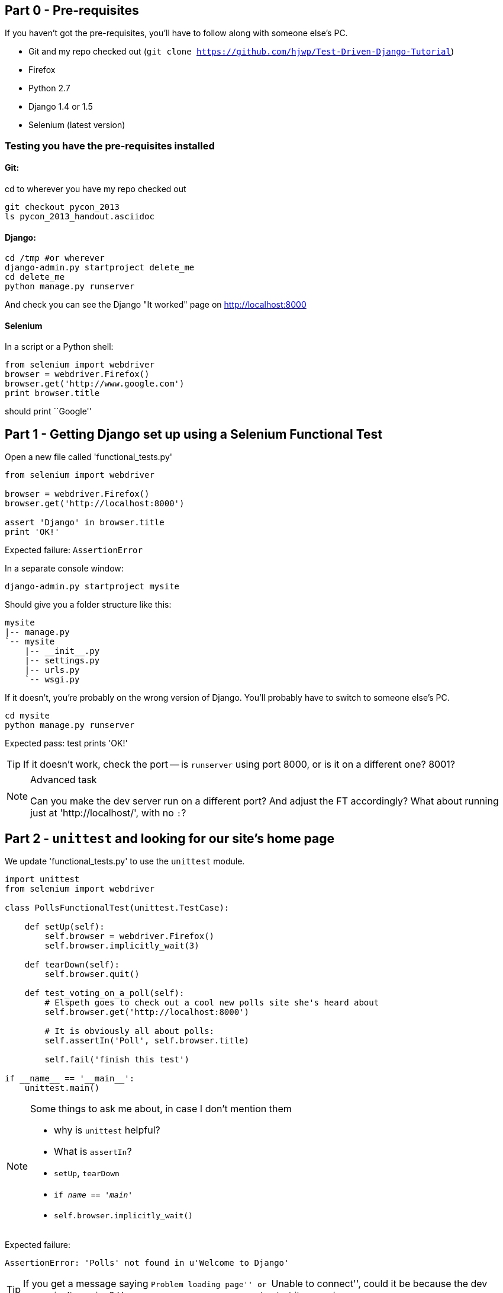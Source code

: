 Part 0 - Pre-requisites
-----------------------

If you haven't got the pre-requisites, you'll have to follow along with someone
else's PC.  

* Git and my repo checked out (`git clone https://github.com/hjwp/Test-Driven-Django-Tutorial`)
* Firefox
* Python 2.7
* Django 1.4 or 1.5
* Selenium (latest version)

Testing you have the pre-requisites installed
~~~~~~~~~~~~~~~~~~~~~~~~~~~~~~~~~~~~~~~~~~~~~

Git:
^^^^

cd to wherever you have my repo checked out

----
git checkout pycon_2013
ls pycon_2013_handout.asciidoc
----

Django:
^^^^^^^

----
cd /tmp #or wherever
django-admin.py startproject delete_me
cd delete_me
python manage.py runserver
----

And check you can see the Django "It worked" page on http://localhost:8000

Selenium
^^^^^^^^

In a script or a Python shell:

[source,python]
----
from selenium import webdriver
browser = webdriver.Firefox()
browser.get('http://www.google.com')
print browser.title
----

should print ``Google''




Part 1 - Getting Django set up using a Selenium Functional Test
---------------------------------------------------------------

Open a new file called 'functional_tests.py'

[source,python]
----
from selenium import webdriver

browser = webdriver.Firefox()
browser.get('http://localhost:8000')

assert 'Django' in browser.title
print 'OK!'
----

Expected failure:  `AssertionError`

In a separate console window:

----
django-admin.py startproject mysite
----

Should give you a folder structure like this:

----
mysite
|-- manage.py
`-- mysite
    |-- __init__.py
    |-- settings.py
    |-- urls.py
    `-- wsgi.py
----

If it doesn't, you're probably on the wrong version of Django. You'll probably
have to switch to someone else's PC.


----
cd mysite
python manage.py runserver
----

Expected pass: test prints 'OK!'

TIP: If it doesn't work, check the port -- is `runserver` using port 8000, or
is it on a different one? 8001?


[NOTE]
.Advanced task
==============================================================================

Can you make the dev server run on a different port?  And adjust the FT
accordingly?  What about running just at 'http://localhost/', with no `:`?

==============================================================================



Part 2 - `unittest` and looking for our site's home page
--------------------------------------------------------

We update 'functional_tests.py' to use the `unittest` module.

[source,python]
----

import unittest
from selenium import webdriver

class PollsFunctionalTest(unittest.TestCase):

    def setUp(self):
        self.browser = webdriver.Firefox()
        self.browser.implicitly_wait(3)

    def tearDown(self):
        self.browser.quit()

    def test_voting_on_a_poll(self):
        # Elspeth goes to check out a cool new polls site she's heard about
        self.browser.get('http://localhost:8000')

        # It is obviously all about polls:
        self.assertIn('Poll', self.browser.title)

        self.fail('finish this test')

if __name__ == '__main__':
    unittest.main()
----

[NOTE]
.Some things to ask me about, in case I don't mention them
==========================================================
* why is `unittest` helpful?  
* What is `assertIn`?
* `setUp`, `tearDown`
* `if __name__ == '__main__'`
* `self.browser.implicitly_wait()`
==========================================================

Expected failure:  

    AssertionError: 'Polls' not found in u'Welcome to Django'


TIP: If you get a message saying ``Problem loading page'' or 
``Unable to connect'', could it be because the dev server isn't running?
Use `python manage.py runserver` to start it up again...


Finish writing the FT as comments:

[source,python]
----
def test_voting_on_a_poll(self):
    # Elspeth goest to check out a cool new polls site she's heard about
    self.browser.get('http://localhost:8000')

    # It is obviously all about polls:
    self.assertIn('Poll', self.browser.title)

    # She clicks on the link to the first Poll, which is titled
    # "How awesome is TDD?"
    self.fail('finish this test')

    # She is taken to a poll 'results' page, which says
    # "No-one has voted on this poll yet"

    # She also sees a form, which offers her several choices.
    # There are three options with radio buttons

    # She decided to select "very awesome", which is answer #1

    # Elspeth clicks 'submit'

    # The page refreshes, and she sees that her choice
    # has updated the results.  They now say
    # "1 vote" and "100 %: very awesome".

    # Elspeth decides to try to vote again 

    # The site is not very clever (yet) so it lets her

    # She votes for another choice, and the percentages go 50%-50%

    # She votes again, and they go 66% - 33%

    # Satisfied, she goes back to sleep

[...]

----

Finish up by **moving** 'functional_tests.py' into the 'mysite' folder

[NOTE]
.Advanced task
==============================================================================
Look up some of the other assertion methods in unittest.  Do they all make
sense?  What might you use 'assertItemsEqual' for?

==============================================================================


Part 3 - Unit tests, a Django app, urls.py and views.py
-------------------------------------------------------

Create a polls app and run its unit tests
~~~~~~~~~~~~~~~~~~~~~~~~~~~~~~~~~~~~~~~~~

Run the following command:

    python manage.py startapp polls

Your directory tree will now look like this:

    mysite
    |-- functional_test.py
    |-- manage.py
    |-- mysite
    |   |-- __init__.py
    |   |-- settings.py
    |   |-- urls.py
    |   `-- wsgi.py
    `-- polls
        |-- __init__.py
        |-- models.py
        |-- tests.py
        `-- views.py
        

Now we deliberately break the unit test at 'polls/tests.py'

[source,python]
----
from django.test import TestCase

class SimpleTest(TestCase):
    def test_basic_addition(self):
        """
        Tests that 1 + 1 always equals 2.
        """
        self.assertEqual(1 + 1, 3)
----

To run it: `python manage.py test`


Expected Failure 1:

    settings.DATABASES is improperly configured.


NOTE: Ask me about: The difference between unit tests and functional tests

Fix in 'mysite/settings.py'
    
[source,python]
----
DATABASES = {
    'default': {
        'ENGINE': 'django.db.backends.sqlite3', 
        'NAME': '',               # Or path to database file if using sqlite3.
----

....
$ python manage.py test
$ python manage.py test polls
....

Expected Failure:

    ImproperlyConfigured: App with label polls could not be found

NOTE: Ask me about: re-usable apps?


[source,python]
----
INSTALLED_APPS = (
    'django.contrib.auth',
    'django.contrib.contenttypes',
    'django.contrib.sessions',
    'django.contrib.sites',
    'django.contrib.messages',
    'django.contrib.staticfiles',
    # Uncomment the next line to enable the admin:
    # 'django.contrib.admin',
    # Uncomment the next line to enable admin documentation:
    # 'django.contrib.admindocs',
    'polls',
)
----

Expected failure:

    AssertionError: 2 != 3


Django url mapping in urls.py
~~~~~~~~~~~~~~~~~~~~~~~~~~~~~

Now change 'polls/tests.py', throwing away almost all the old stuff

[source,python]
----
from django.core.urlresolvers import resolve
from django.test import TestCase
from polls.views import home_page

class HomePageTest(TestCase):

    def test_root_url_resolves_to_home_page_view(self):
        found = resolve('/')
        self.assertEqual(found.func, home_page)
----


Expected failure:

    ImportError: cannot import name home_page



In 'polls/views.py':

[source,python]
----
# Create your views here.
home_page = None
----

NOTE: ask me about: that being totally ridiculous!

Expected failure:

    Resolver404: {'path': '', 'tried': []}


In 'mysite/urls.py' 

[source,python]
----
from django.conf.urls import patterns, include, url

# Uncomment the next two lines to enable the admin:
# from django.contrib import admin
# admin.autodiscover()

urlpatterns = patterns('',
    # Examples:
    url(r'^$', 'polls.views.home_page', name='home'),
    # url(r'^polls/', include('polls.foo.urls')),

    # Uncomment the admin/doc line below to enable admin documentation:
    # url(r'^admin/doc/', include('django.contrib.admindocs.urls')),

    # Uncomment the next line to enable the admin:
    # url(r'^admin/', include(admin.site.urls)),
)
----

Expected failure:

    ViewDoesNotExist: Could not import polls.views.home_page. View is not callable.

NOTE: ask me about: dot-notation vs importing views.


So, in 'polls/views.py'

[source,python]
----
# Create your views here.

def home_page():
    pass
----

Test should pass!

[NOTE]
.Advanced task
==============================================================================
* Would a lambda function work? Are there any other Python objects you could
use that would still get the tests to pass?

* What happens when you use the empty string ('') as the URL you call in the 
test?  What about two slashes (//)

==============================================================================

A minimal view to return static HTML in views.py
~~~~~~~~~~~~~~~~~~~~~~~~~~~~~~~~~~~~~~~~~~~~~~~~

We extend the unit tests in 'polls/tests.py', to say we want our view
to return some static HTML...


[source,python]
----
from django.core.urlresolvers import resolve
from django.test import TestCase
from django.http import HttpRequest
from polls.views import home_page

class HomePageTest(TestCase):

    def test_root_url_resolves_to_home_page_view(self):
        found = resolve('/')
        self.assertEqual(found.func, home_page)


    def test_home_page_returns_correct_html(self):
        request = HttpRequest()
        response = home_page(request)
        self.assertTrue(response.content.startswith('<html>'))
        self.assertIn('<title>Poll ALL The Things</title>', response.content)
        self.assertTrue(response.content.endswith('</html>'))
----

Don't forget to import `HttpRequest`

Expected failure:

    TypeError: home_page() takes no arguments (1 given)


* Minimal code change:

[source,python]
----
def home_page(request):
    pass
----

* Tests:

....
    self.assertTrue(response.content.startswith('<html>'))
AttributeError: 'NoneType' object has no attribute 'content'
....

* Code

[source,python]
----
from django.http import HttpResponse

def home_page(request):
    return HttpResponse()
----

* Tests again:

....
    self.assertTrue(response.content.startswith('<html>'))
AssertionError: False is not true
....

* Code again:

[source,python]
----
def home_page(request):
    return HttpResponse('<html>')
----

* Tests:

....
AssertionError: '<title>Poll ALL The Things</title>' not found in '<html>'
....

* Code:


[source,python]
----
def home_page(request):
    return HttpResponse('<html><title>Poll ALL The Things</title>')
----

* Tests -- almost there?

....
    self.assertTrue(response.content.endswith('</html>'))
AssertionError: False is not true
....

* Come on, one last effort:


[source,python]
----
def home_page(request):
    return HttpResponse('<html><title>Poll ALL The Things</title></html>')
----


* Surely?

....
$ python manage.py test polls
Creating test database for alias 'default'...
..
----------------------------------------------------------------------
Ran 2 tests in 0.001s

OK
....

Now we re-run our functional test, and we expect them to get past the 
`assertIn` and stop on the `self.fail`

[NOTE]
.Advanced task
==============================================================================
Can you rewrite the view as a one-liner?  Well done.  But don't do that in real
life!

==============================================================================

Part 4 - Switching to templates
-------------------------------

We extend the FT a little:

[source,python]
----
    def test_voting_on_a_poll(self):
        # Elspeth goes to check out a cool new polls site he's heard about
        self.browser.get('http://localhost:8000')

        # It is obviously all about polls:
        self.assertIn('Poll', self.browser.title)
        heading = self.browser.find_element_by_tag_name('h1')
        self.assertEquals(heading.text, 'Current polls')

        # She clicks on the link to the first Poll, which is titled
        # "How awesome is TDD?"
        self.browser.find_element_by_link_text('How awesome is TDD?').click()

        # She is taken to a poll 'results' page, which says
        # "No-one has voted on this poll yet"
        self.fail('finish this test')
----

Expected failure is:

    NoSuchElementException: Message: u'Unable to locate element: {"method":"tag
    name","selector":"h1"}' ; Stacktrace: [...]


NOTE: Ask me about: `find_element_by_tag_name` vs `find_elements_by_tag_name`



Refactoring
~~~~~~~~~~~

NOTE: Ask me about: ``Don't test constants''

We start with passing tests:

----
python manage.py test polls
[...]
OK
----

* make a new directory at polls/templates  

Then open a file at 'polls/templates/home.html', to which we'll transfer our
HTML:

[source,html]
----
<html>
    <title>Poll ALL The Things</title>
</html>
----

Now change 'polls/views.py':


[source,python]
----
from django.shortcuts import render

def home_page(request):
    return render(request, 'home.html')
----

Oops, an unexpected failure:

----
    self.assertTrue(response.content.endswith('</html>'))
AssertionError: False is not true
----

Add a `print` statement to test to debug:

[source,python]
----
    def test_home_page_returns_correct_html(self):
        request = HttpRequest()
        response = home_page(request)
        self.assertTrue(response.content.startswith('<html>'))
        self.assertIn('<title>Poll ALL The Things</title>', response.content)
        print repr(response.content)
        self.assertTrue(response.content.endswith('</html>'))
----

And fix, in your own way.


Now we change the test:


[source,python]
----
[...]
from django.template.loader import render_to_string
[...]

    def test_home_page_renders_correct_template(self):
        request = HttpRequest()
        response = home_page(request)
        expected_html = render_to_string('home.html')
        self.assertEqual(response.content, expected_html)
----


NOTE: Ask me about the Django Test Client
NOTE: Ask me what Kent Beck said -- "do I really expect you to always code like
    this?"


Adding the h1 to our home page:
~~~~~~~~~~~~~~~~~~~~~~~~~~~~~~~

[source,html]
----
<html>
    <head>
        <title>Poll ALL The Things</title>
    </head>
    <body>
        <h1>Current polls</h1>
    </body>
</html>
----

Expected failure: 

    NoSuchElementException: Message: u'Unable to locate element:
    {"method":"link text","selector":"How awesome is TDD?"}' ; Stacktrace:
    [...]

**Hopefully we'll have a break at this point!**


[NOTE]
.Advanced task
==============================================================================
How would you test that we are returning valid (standards-compliant) HTML?  

==============================================================================


Part 5 - The Django admin site
-------------------------------

Add a new test method to 'functional_tests.py':

    def test_can_create_a_new_poll_via_admin_site(self):
        # Mo the administrator goes to the admin page
        self.browser.get('http://localhost:8000/admin/')

        # He sees the familiar 'Django administration' heading
        body = self.browser.find_element_by_tag_name('body')
        self.assertIn('Django administration', body.text)
        self.fail('Finish this test')


NOTE: Ask me about -- DONTifying tests

Expected failure:

    AssertionError: 'Django administration' not found in u"Page not found
    (404)\nRequest Method: GET\nRequest URL:
    http://localhost:8000/admin/\nUsing the URLconf defined in mysite.urls,
    Django tried these URL patterns, in this order:\n^$ [name='home']\nThe
    current URL, admin/, didn't match any of these.\nYou're seeing this error
    because you have DEBUG = True in your Django settings file. Change that to
    False, and Django will display a standard 404 page."


Switch on the admin involves uncommenting 3 lines in 2 files:

'mysite/settings.py':

[source,python]
----
INSTALLED_APPS = (
    'django.contrib.auth',
    'django.contrib.contenttypes',
    'django.contrib.sessions',
    'django.contrib.sites',
    'django.contrib.messages',
    'django.contrib.staticfiles',
    # Uncomment the next line to enable the admin:
    'django.contrib.admin',
    # Uncomment the next line to enable admin documentation:
    # 'django.contrib.admindocs',
    'polls',
)
----

'mysite/urls.py':

[source,python]
----
# Uncomment the next two lines to enable the admin:
from django.contrib import admin
admin.autodiscover()

urlpatterns = patterns('',
    # Examples:
    url(r'^$', 'polls.views.home_page', name='home'),

    # Uncomment the next line to enable the admin:
    url(r'^admin/', include(admin.site.urls)),
)
----

Expected failure (at the top of a long traceback):

    AssertionError: 'Django administration' not found in u'ImproperlyConfigured
    at /admin/\nsettings.DATABASES is improperly configured. Please supply the
    NAME value.\nRequest Method: GET\ [...]


Add a database name in 'settings.py':

[source,python]
----
DATABASES = {
    'default': {
        'ENGINE': 'django.db.backends.sqlite3', 
        'NAME': 'db.sqlite', # Or path to database file if using sqlite3.
----

Expected failure (at the top of a long traceback):

    AssertionError: 'Django administration' not found in u"DatabaseError at
    /admin/\nno such table: django_site\nRequest Method:

Run syncdb

----
python manage.py syncdb
----

Remember the username and password you use -- I'm using `admin` and `adm1n`

Should now get to:

    AssertionError: Finish this test

Now the FT should be able to log into the admin site:

[source,python]
----

    def test_can_create_a_new_poll_via_admin_site(self):
        # Mo the administrator goes to the admin page
        self.browser.get('http://localhost:8000/admin/')

        # He sees the familiar 'Django administration' heading
        body = self.browser.find_element_by_tag_name('body')
        self.assertIn('Django administration', body.text)

        # He types in his username and passwords and hits return
        username_field = self.browser.find_element_by_name('username')
        username_field.send_keys('admin')

        password_field = self.browser.find_element_by_name('password')
        password_field.send_keys('adm1n')
        password_field.send_keys(Keys.RETURN)

        # His username and password are accepted, and he is taken to
        # the Site Administration page
        body = self.browser.find_element_by_tag_name('body')
        self.assertIn('Site administration', body.text)

        self.fail('Use the admin site to create a poll')

----

Expected failure:

    AssertionError: Use the admin site to create a poll

[NOTE]
.Advanced task
==============================================================================
What other methods could we have used, apart from `find_element_by_name`, to
find the username and password fields?  What about clicking instead of
pressing RETURN?

==============================================================================

Part 6: A model for Polls
-------------------------

Extend the FT:

        [...]
        # His username and password are accepted, and he is taken to
        # the Site Administration page
        body = self.browser.find_element_by_tag_name('body')
        self.assertIn('Site administration', body.text)

        # He sees a section named "Polls" with a model called "Polls" in it
        polls_links = self.browser.find_elements_by_link_text('Polls')
        self.assertEquals(len(polls_links), 2)
        self.fail('Use the admin site to create a poll')

Expected failure:

----
    self.assertEquals(len(polls_links), 2)
AssertionError: 0 != 2
----

Unit test for our Poll model:

[source,python]
----
from django.core.urlresolvers import resolve
from django.http import HttpRequest
from django.template.loader import render_to_string
from django.test import TestCase
from django.utils import timezone
from polls.models import Poll
from polls.views import home_page

class PollModelTest(TestCase):

    def test_creating_a_new_poll_and_saving_it_to_the_database(self):
        # start by creating a new Poll object with its "question" set
        poll = Poll()
        poll.question = "What's up?"
        poll.pub_date = timezone.now()

        # check we can save it to the database
        poll.save()

        # now check we can find it in the database again
        all_polls_in_database = Poll.objects.all()
        self.assertEquals(len(all_polls_in_database), 1)
        only_poll_in_database = all_polls_in_database[0]
        self.assertEquals(only_poll_in_database, poll)

        # and check that it's saved its two attributes: question and pub_date
        self.assertEquals(only_poll_in_database.question, "What's up?")
        self.assertEquals(only_poll_in_database.pub_date, poll.pub_date)


class HomePageTest(TestCase):

    def test_root_url_resolves_to_home_page_view(self):
        [...]
----

Don't miss the 2 extra imports (I did!)

* Expected failure:

    ImportError: cannot import name Poll

* Now edit 'polls/models.py':

[source,python]
----
from django.db import models

Poll = None
----

* Expected failure:

----
TypeError: 'NoneType' object is not callable
    ImportError: cannot import name Poll
----

* 'models.py':

[source,python]
----
from django.db import models

class Poll(object):
    pass
----

* failure:

    AttributeError: 'Poll' object has no attribute 'save'

* inherit:

[source,python]
----
class Poll(models.Model):
    pass
----

* failure - note it's quite late!

    AttributeError: 'Poll' object has no attribute 'question'

* add question attribute

[source,python]
----
class Poll(models.Model):
    question = models.CharField(max_length=200)
----

* new failure:

    AttributeError: 'Poll' object has no attribute 'pub_date'

* new field - deliberately wrong:


[source,python]
----
class Poll(models.Model):
    question = models.CharField(max_length=200)
    pub_date = models.CharField(max_length=200)
----

* sure enough, tests help us:

    AssertionError: u'2013-03-03 12:40:29.241235+00:00' !=
    datetime.datetime(2013, 3, 3, 12, 40, 29, 241235, tzinfo=<UTC>)

* fix

[source,python]
----
    pub_date = models.DateTimeField()
----

* and it should now work!

....
$ python manage.py test polls
Creating test database for alias 'default'...
...
----------------------------------------------------------------------
Ran 3 tests in 0.008s

OK
....


Do the FTs pass?  No, still need to 'register' Polls in the admin site,
using a new file at 'polls/admin.py'

[source,python]
----
from django.contrib import admin
from polls.models import Poll

admin.site.register(Poll)
----

And now we should get our self.fail:

    AssertionError: Use the admin site to create a poll


[NOTE]
.Advanced task
==============================================================================
Give pub_date a verbose name of 'Date published'. See the
official tutorial for the implementation... but can you find a way to unit test
it?  Hint: the model `._meta` attribute might work... Is there another way?

==============================================================================


Part 7: LiveServerTestCase and test fixtures
-------------------------------------------------------

Start by extending the FT to actually create a new poll via the admin site:

[source,python]
----
    # He clicks the 'Add poll' link
    new_poll_link = self.browser.find_element_by_link_text('Add poll')
    new_poll_link.click()

    # He types in an interesting question for the Poll
    question_field = self.browser.find_element_by_name('question')
    question_field.send_keys("How awesome is Test-Driven Development?")

    # He sets the date and time of publication - it'll be a new year's
    # poll!
    date_field = self.browser.find_element_by_name('pub_date_0')
    date_field.send_keys('01/01/12')
    time_field = self.browser.find_element_by_name('pub_date_1')
    time_field.send_keys('00:00')

    # Mo clicks the save button
    save_button = self.browser.find_element_by_css_selector("input[value='Save']")
    save_button.click()

    # He is returned to the "Polls" listing, where he can see his
    # new poll, listed as a clickable link
    new_poll_links = self.browser.find_elements_by_link_text(
            "How awesome is Test-Driven Development?"
    )
    self.assertEquals(len(new_poll_links), 1)
----

First expected fail - 

----
    self.assertEquals(len(new_poll_links), 1)
AssertionError: 0 != 1
----


`__unicode__`
~~~~~~~~~~~~~

Fix by changing the string representation of a poll:

in 'polls/tests.py', add to `PollModelTest`:


[source,python]
----
    def test_string_representation(self):
        poll = Poll()
        poll.question = "Why?"
        self.assertEqual(unicode(poll), "Why?")
----

Expected fail:

    AssertionError: u'Poll object' != 'Why?'

'models.py':


[source,python]
----
class Poll(models.Model):
    question = models.CharField(max_length=200)
    pub_date = models.DateTimeField()

    def __unicode__(self):
        return self.question
----

Unit tests should now pass

LiveServerTestCase and the test database
~~~~~~~~~~~~~~~~~~~~~~~~~~~~~~~~~~~~~~~~

Functional tests should pass once... but fail the second time:

----
AssertionError: '0 polls' not found in u'Django administration\nWelcome, admin.
Change password / Log out\nHome \u203a Polls \u203a Polls\nSelect poll to
change\nAdd poll\nAction:\n---------\nDelete selected polls\nGo 0 of 1
selected\nPoll\nHow awesome is Test-Driven Development?\n1 poll'
----

change 'functional_tests.py' to being tests inside a new Django app called 'fts':


----
python manage.py startapp fts
mv functional_tests.py fts/tests.py
----

then edit 'fts/tests.py' to inherit from `LiveServerTestCase`:


[source,python]
----
from django.test import LiveServerTestCase
from selenium import webdriver
from selenium.webdriver.common.keys import Keys

class PollsFunctionalTest(LiveServerTestCase):

    def setUp(self):
        self.browser = webdriver.Firefox()
        self.browser.implicitly_wait(3)

    def tearDown(self):
        self.browser.quit()

    def test_voting_on_a_poll(self):
        # Elspeth goes to check out a cool new polls site she's heard about
        self.browser.get(self.live_server_url)

        [...]

    def test_can_create_a_new_poll_via_admin_site(self):
        # Mo the administrator goes to the admin page
        self.browser.get(self.live_server_url + '/admin/')
        [...]

----
* make sure to use `self.live_server_url` in both test methods
* also delete the `if __name__ == __main__` block

Add `fts` to 'settings.py':

[source,python]
----
INSTALLED_APPS = (
    'django.contrib.auth',
    'django.contrib.contenttypes',
    'django.contrib.sessions',
    'django.contrib.sites',
    'django.contrib.messages',
    'django.contrib.staticfiles',
    # Uncomment the next line to enable the admin:
    'django.contrib.admin',
    # Uncomment the next line to enable admin documentation:
    # 'django.contrib.admindocs',
    'polls',
    'fts',
)
----

Now run

----
$ python manage.py test fts
----

Should see one `self.fail` (can DONTify this test now) and one:

----
    self.assertIn('Site administration', body.text)
AssertionError: 'Site administration' not found in u'Django
administration\nPlease enter the correct username and password for a staff
account. Note that both fields may be case-sensitive.\nUsername:\nPassword:\n '
----

Test fixture setup
~~~~~~~~~~~~~~~~~~

* make a new directory at 'polls/fixtures'

----
python manage.py dumpdata auth.user > polls/fixtures/admin_user.json
----

Add to 'fts/tests.py':

[source,python]
----
class PollsFunctionalTest(LiveServerTestCase):

    fixtures = ['admin_user.json']

    def setUp(self):
        [...]
----

FT should now pass, no matter how many times you run them!

By the end, your folder structure should look like this:

----
.
|-- fts
|   |-- __init__.py
|   |-- models.py
|   |-- tests.py
|   `-- views.py
|-- manage.py
|-- mysite
|   |-- __init__.py
|   |-- settings.py
|   |-- urls.py
|   `-- wsgi.py
`-- polls
    |-- admin.py
    |-- fixtures
    |   `-- admin_user.json
    |-- __init__.py
    |-- models.py
    |-- templates
    |   `-- home.html
    |-- tests.py
    `-- views.py
----


Part 8 - Add the Choice model
-----------------------------

Add a bit to the FT ('fts/tests.py'), just before we save the new poll


[source,python]
----
    # He sets the date and time of publication - it'll be a new year's
    # poll!
    date_field = self.browser.find_element_by_name('pub_date_0')
    date_field.send_keys('01/01/12')
    time_field = self.browser.find_element_by_name('pub_date_1')
    time_field.send_keys('00:00')

    # He sees he can enter choices for the Poll.  He adds three
    choice_1 = self.browser.find_element_by_name('choice_set-0-choice')
    choice_1.send_keys('Very awesome')
    choice_2 = self.browser.find_element_by_name('choice_set-1-choice')
    choice_2.send_keys('Quite awesome')
    choice_3 = self.browser.find_element_by_name('choice_set-2-choice')
    choice_3.send_keys('Moderately awesome')

    # Mo clicks the save button
    save_button = self.browser.find_element_by_css_selector("input[value='Save']")
----

Expected failure for `manage.py test fts`:

    NoSuchElementException: Message: u'Unable to locate element:
    {"method":"name","selector":"choice_set-0-choice"}' ; Stacktrace: [...]


Now in the unit tests - 'polls/tests.py'

[source,python]
----
[...]
from django.utils import timezone
from polls.models import Choice, Poll
from polls.views import home_page

class PollModelTest(TestCase):
    [...]


class ChoiceModelTest(TestCase):

    def test_creating_some_choices_for_a_poll(self):
        # start by creating a new Poll object
        poll = Poll()
        poll.question="What's up?"
        poll.pub_date = timezone.now()
        poll.save()

        # now create a Choice object
        choice = Choice()

        # link it with our Poll
        choice.poll = poll

        # give it some text
        choice.choice = "doin' fine..."

        # and let's say it's had some votes
        choice.votes = 3

        # save it
        choice.save()

        # try retrieving it from the database, using the poll object's reverse
        # lookup
        poll_choices = poll.choice_set.all()
        self.assertEquals(poll_choices.count(), 1)

        # finally, check its attributes have been saved
        choice_from_db = poll_choices[0]
        self.assertEquals(choice_from_db.id, choice.id)
        self.assertEquals(choice_from_db.choice, "doin' fine...")
        self.assertEquals(choice_from_db.votes, 3)

----

* Expected failure:

    ImportError: cannot import name Choice

* 'polls/models.py':

[source,python]
----
class Choice(object):
    pass
----

* Then

    AttributeError: 'Choice' object has no attribute 'save'

* 'models.py'

[source,python]
----
class Choice(models.Model):
    pass
----

* tests:

    AttributeError: 'Poll' object has no attribute 'choice_set'

* 'models.py'

[source,python]
----
class Choice(models.Model):
    poll = models.ForeignKey(Poll)
----

* tests:

----
    self.assertEquals(choice_from_db.choice, "doin' fine...")
AttributeError: 'Choice' object has no attribute 'choice'
----

* 'models.py'

[source,python]
----
class Choice(models.Model):
    poll = models.ForeignKey(Poll)
    choice = models.CharField(max_length=200)
----

* tests:

    AttributeError: 'Choice' object has no attribute 'votes'


* 'models.py'

[source,python]
----
class Choice(models.Model):
    poll = models.ForeignKey(Poll)
    choice = models.CharField(max_length=200)
    votes = models.IntegerField()
----

Now, in 'polls/admin.py'

[source,python]
----
from django.contrib import admin
from polls.models import Choice, Poll

class ChoiceInline(admin.StackedInline):
    model = Choice
    extra = 3

class PollAdmin(admin.ModelAdmin):
    inlines = [ChoiceInline]

admin.site.register(Poll, PollAdmin)
----

Run the FT - still fails:

        self.assertEquals(len(new_poll_links), 1)
    AssertionError: 0 != 1

Inspect manually

Need to add a default:

in 'polls/tests.py':

[source,python]
----
class ChoiceModelTest(TestCase):

    def test_creating_some_choices_for_a_poll(self):
        [...]

    def test_choice_defaults(self):
        choice = Choice()
        self.assertEquals(choice.votes, 0)
----

'polls/models.py':

[source,python]
----
class Choice(models.Model):
    poll = models.ForeignKey(Poll)
    choice = models.CharField(max_length=200)
    votes = models.IntegerField(default=0)
----

FT should now pass

NOTE: ask me about: `TemplateDoesNotExist: 500.html` and `settings.DEBUG`

[NOTE]
.Advanced task
==============================================================================
Figure out how to fix the `TemplateDoesNotExist: 500.html` issue

==============================================================================




Part 9 - The Page pattern
-------------------------

Start by refactoring the admin ft:

[source,python]
----
from datetime import datetime
from django.test import LiveServerTestCase
from selenium import webdriver
from selenium.webdriver.common.keys import Keys

class AdminPage(object):

    def __init__(self, test, browser):
        self.test = test
        self.browser = browser

    def login(self):
        # Mo the administrator goes to the admin page
        self.browser.get(self.test.live_server_url + '/admin/')

        # He sees the familiar 'Django administration' heading
        body = self.browser.find_element_by_tag_name('body')
        self.test.assertIn('Django administration', body.text)

        # He types in his username and passwords and hits return
        username_field = self.browser.find_element_by_name('username')
        username_field.send_keys('admin')

        password_field = self.browser.find_element_by_name('password')
        password_field.send_keys('adm1n')
        password_field.send_keys(Keys.RETURN)

        # His username and password are accepted, and he is taken to
        # the Site Administration page
        body = self.browser.find_element_by_tag_name('body')
        self.test.assertIn('Site administration', body.text)


    def logout(self):
        self.browser.find_element_by_link_text('Log out').click()


    def add_poll(self, question, pub_date, choices):
        self.browser.get(self.test.live_server_url + '/admin/')
        # He sees a section named "Polls" with a model called "Polls" in it
        polls_links = self.browser.find_elements_by_link_text('Polls')
        self.test.assertEquals(len(polls_links), 2)
        polls_links[1].click()

        # He clicks the 'Add poll' link
        new_poll_link = self.browser.find_element_by_link_text('Add poll')
        new_poll_link.click()

        # He types in an interesting question for the Poll
        question_field = self.browser.find_element_by_name('question')
        question_field.send_keys(question)

        # He sets the date and time of publication
        date_field = self.browser.find_element_by_name('pub_date_0')
        date_field.send_keys(pub_date.date().strftime('%x'))
        time_field = self.browser.find_element_by_name('pub_date_1')
        time_field.send_keys(pub_date.time().strftime('%X'))

        # He sees he can enter choices for the Poll.  He adds them
        for no, choice in enumerate(choices):
            choice_input = self.browser.find_element_by_name(
                'choice_set-%d-choice' % (no,)
            )
            choice_input.send_keys(choice)

        # Mo clicks the save button
        save_button = self.browser.find_element_by_css_selector("input[value='Save']")
        save_button.click()

        # He is returned to the "Polls" listing, where he can see his
        # new poll, listed as a clickable link
        new_poll_links = self.browser.find_elements_by_link_text(
                question
        )
        self.test.assertEquals(len(new_poll_links), 1)



class PollsFunctionalTest(LiveServerTestCase):

    [...]

    def test_voting_on_a_poll(self):
        [...]


    def test_can_create_a_new_poll_via_admin_site(self):
        # Mo the administrator goes to the admin page
        # and creates a new poll, with 3 choices
        admin_page = AdminPage(self, self.browser)
        admin_page.login()
        admin_page.add_poll(
            question="How awesome is Test-Driven Development?",
            pub_date=datetime(2012,01,01),
            choices = ['Very awesome', 'Quite awesome', 'Moderately awesome']
        )
        admin_page.logout()
----

NOTE: Ask me about: ``Three strikes then refactor''


Check it works by running `python manage.py test fts`.

Then, use our new AdminPage to pre-populate some polls for our other FT:

[source,python]
----
    def test_voting_on_a_poll(self):
        # Mo the administrator has entered a couple of polls
        admin_page = AdminPage(self, self.browser)
        admin_page.login()
        admin_page.add_poll(
            question="How awesome is TDD?",
            pub_date = datetime.today(),
            choices=['Very awesome', 'Quite awesome', 'Moderately awesome'],
        )
        admin_page.add_poll(
            question="Which workshop treat do you prefer?",
            pub_date = datetime.today(),
            choices=['Beer', 'Pizza', 'The Acquisition of Knowledge'],
        )
        admin_page.logout()

        # Elspeth goes to check out a cool new polls site she's heard about
        self.browser.get(self.live_server_url)

        # It is obviously all about polls:
        self.assertIn('Poll', self.browser.title)
        heading = self.browser.find_element_by_tag_name('h1')
        self.assertEquals(heading.text, 'Current polls')

        # She clicks on the link to the first Poll, which is titled
        # "How awesome is TDD?"
        self.browser.find_element_by_link_text('How awesome is TDD?').click()

        # She is taken to a poll 'results' page, which says
        # "No-one has voted on this poll yet"
        body = self.browser.find_element_by_tag_name('body')
        self.test.assertIn("No-one has voted on this poll yet", body.text)
        # She also sees a form, which offers her several choices.
        # There are three options with radio buttons
        self.fail('finish this test')
----

Expected fail: 

    NoSuchElementException: Message: u'Unable to locate element:
    {"method":"link text","selector":"How awesome is TDD?"}' [...]


[NOTE]
.Advanced task
==============================================================================
Remove some of the duplicated strings like the poll question, and use some
constants instead

==============================================================================

Fixing that darned 500 template error!
^^^^^^^^^^^^^^^^^^^^^^^^^^^^^^^^^^^^^^^

It's about time we sorted this out!

----
mkdir mysite/templates
echo "Unexpected Error (500) :-/" > mysite/templates/500.html
----

then, in 'mysite/settings.py':


[source,python]
----
import os
[...]
TEMPLATE_DIRS = (
    # Put strings here, like "/home/html/django_templates" or "C:/www/django/templates".
    # Always use forward slashes, even on Windows.
    # Don't forget to use absolute paths, not relative paths.
    os.path.join(os.path.dirname(__file__), 'templates').replace('\\', '/'),
)
----


Part 10 - Listing polls on the home page template
-------------------------------------------------



[NOTE]
.Skipping ahead to this section
==============================================================================

From the top-level folder of the repo

    git stash # if you want to save what you had so far
    git checkout PYCON_2013_PART_10 -- mysite

Those two commands will blow away everything in 'mysite' and replace them 
with versions as if you'd skipped to this part

==============================================================================

`python manage.py test fts` should give:

----
NoSuchElementException: Message: u'Unable to locate element: {"method":"link
text","selector":"How awesome is TDD?"}' 
----

So start by adding check for poll questions to our view unit test. In
'polls/tests.py', change `test_home_page_renders_correct_template` inside 
`HomePageTest`, to:


[source,python]
----
def test_home_page_renders_home_template_with_current_polls(self):
    # set up some polls
    poll1 = Poll(question='6 times 7', pub_date=timezone.now())
    poll1.save()
    poll2 = Poll(question='life, the universe and everything', pub_date=timezone.now())
    poll2.save()

    request = HttpRequest()
    response = home_page(request)

    # check template rendered correctly
    expected_html = render_to_string('home.html')
    self.assertEqual(response.content, expected_html)

    # check template includes all polls
    self.assertIn(poll1.question, response.content)
    self.assertIn(poll2.question, response.content)

----

Should fail:

----
AssertionError: '6 times 7' not found in '<html>\n    <head>\n
<title>Poll ALL The Things</title>\n    </head>\n    <body>\n
<h1>Current polls</h1>\n    </body>\n</html>\n'
----

Now add them to our template, 'polls/templates/home.html', using special Django
template tags -- `{% %}` and `{{ }}`


[source,html]
----
<html>
    <head>
        <title>Poll ALL The Things</title>
    </head>
    <body>
        <h1>Current polls</h1>
        <ul>
        {% for poll in current_polls %}
            <li>{{ poll.question }}</li>
        {% endfor %}
        </ul>
    </body>
</html>
----

Tests still fail - v. slightly different error.

NOTE: ask me about -- Django template syntax. obviously

Where would `current_polls` come from?  They're actually passed into the render
call - we can test that! In 'polls/tests.py':

[source,python]
----
    expected_html = render_to_string('home.html', {'current_polls': [poll1, poll2]})
    self.assertEqual(response.content, expected_html)
----

Now test failure happens earlier :

----
    self.assertEqual(response.content, expected_html)
AssertionError: '<html>\n    <head>\n        <title>Poll ALL The
Things</title>\n    </head>\n    <body>\n        <h1>Current polls</h1>\n
<ul>\n        \n        </ul>\n    </body>\n</html>\n' != u'<html>\n <head>\n
<title>Poll ALL The Things</title>\n    </head>\n    <body>\n <h1>Current
polls</h1>\n        <ul>\n        \n            <li>6 times 7</li>\n        \n
<li>life, the universe and everything</li>\n        \n        </ul>\n
</body>\n</html>\n'
----

Yuk!  Let's try using `assertMultiLineEqual`:


[source,python]
----
    # render template with polls
    expected_html = render_to_string('home.html', {'current_polls': [poll1, poll2]})
    self.assertMultiLineEqual(response.content, expected_html)
----

Much better:

----
AssertionError: '<html>\n    <head>\n        <title>Poll ALL The
Things</title>\n    </head>\n   [truncated]... != u'<html>\n    <head>\n
<title>Poll ALL The Things</title>\n    </head>\n  [truncated]...
  <html>
      <head>
          <title>Poll ALL The Things</title>
      </head>
      <body>
          <h1>Current polls</h1>
          <ul>
+             <li>6 times 7</li>
+         
+             <li>life, the universe and everything</li>
+         
          </ul>
      </body>
  </html>
----

Fix in 'polls/views.py':


[source,python]
----
from django.shortcuts import render
from polls.models import Poll

def home_page(request):
    return render(request, 'home.html', {'current_polls': Poll.objects.all()})
----

Unit tests should now pass - how about FTs? Not quite - but they do get further

----
NoSuchElementException: Message: u'Unable to locate element: {"method":"link
text","selector":"How awesome is TDD?"}' ;
----

Let's make our poll questions into hyperlinks in the template:


[source,html]
----
    {% for poll in current_polls %}
        <li><a>{{ poll.question }}</a></li>
    {% endfor %}
----

FT gets a little further

----
AssertionError: 'No-one has voted on this poll yet' not found in u'Current
polls\nHow awesome is TDD?\nWhich workshop treat do you prefer?'
----


Part 11 - viewing a poll and the Django Test Client
---------------------------------------------------

We want individual polls to have their own URL - let's specify that in
'polls/templates/home.html':

[source,html]
----
<html>
    <head>
        <title>Poll ALL The Things</title>
    </head>
    <body>
        <h1>Current polls</h1>
        <ul>
        {% for poll in current_polls %}
            <li><a href="/poll/{{ poll.id }}/">{{ poll.question }}</a></li>
        {% endfor %}
        </ul>
    </body>
</html>
----

Of course that URL doesn't exist yet - try running the FT and you'll get a
500 server error

So let's add a test for our new url, in 'polls/tests.py'. This time we
use the 'Django Test Client':

[source,python]
----
from polls import views
[...]
class HomePageTest(TestCase):
    [...]

class SinglePollViewTest(TestCase):

    def test_page_shows_poll_title_and_no_votes_message(self):
        # set up two polls, to check the right one is displayed
        poll1 = Poll(question='6 times 7', pub_date=timezone.now())
        poll1.save()
        poll2 = Poll(question='life, the universe and everything', pub_date=timezone.now())
        poll2.save()

        response = self.client.get('/poll/%d/' % (poll2.id, ))

        # check we've used the poll template
        self.assertTemplateUsed(response, 'poll.html')

        # check we've passed the right poll into the context
        self.assertEquals(response.context['poll'], poll2)

        # check the poll's question appears on the page
        self.assertIn(poll2.question, response.content)

        # check our 'no votes yet' message appears
        self.assertIn('No-one has voted on this poll yet', response.content)
----

gives :

    TemplateDoesNotExist: 404.html

Let's add a minimal 404 template, just like we did for the 500:

----
echo "Page not found (404) :-/" > mysite/templates/404.html
----

Now we get:

----
AssertionError: Template 'poll.html' was not a template used to render the
response. Actual template(s) used: 404.html
----

OK, so let's fix the 404. Here's a possible fix in 'mysite/urls.py':

[source,python]
----
urlpatterns = patterns('',
    url(r'^$', 'polls.views.home_page', name='home'),
    url(r'^poll/(\d+)/$', 'polls.views.poll', name='poll'),

    url(r'^admin/', include(admin.site.urls)),
)
----

which gives 

----
ViewDoesNotExist: Could not import polls.views.poll. View does not exist in
module polls.views.
----

Now enter a TDD/code cycle. I will show just the failures:

    TypeError: poll() takes exactly 1 argument (2 given)

Then:

    ValueError: The view polls.views.poll didn't return an HttpResponse object.

Then:

    AssertionError: No templates used to render the response

(deliberate mistake)

    AssertionError: Template 'poll.html' was not a template used to render the response. Actual template(s) used: home.html

Then:

    TemplateDoesNotExist: poll.html

So we create it! minimally, at 'polls/templates/poll.html':


[source,html]
----
<html>
</html>
----

And now:

----
    self.assertEquals(response.context['poll'], poll2)
  File "/usr/local/lib/python2.7/dist-packages/django/template/context.py", line 54, in __getitem__
    raise KeyError(key)
KeyError: 'poll'
----

So we pass poll in our context:

[source,python]
----
def poll(request, poll_id):
    return render(request, 'poll.html', {'poll': None})
----

tests:

    AssertionError: None != <Poll: life, the universe and everything>

So:


[source,python]
----
def poll(request, poll_id):
    poll = Poll.objects.get(id=poll_id)
    return render(request, 'poll.html', {'poll': poll})
----

gives

----
AssertionError: 'life, the universe and everything' not found in
'<html>\n</html>\n'
----

So improve the template:

[source,html]
----
<html>
    <head>
        <title>{{ poll.question }}</title>
    </head>
    <body>
        <h1>{{ poll.question }}</h1>
    </body>
</html>
----

And then:

----
AssertionError: 'No-one has voted on this poll yet' not found in '<html>\n
<head>\n        <title>life, the universe and everything</title>\n    </head>\n
<body>\n        <h1>life, the universe and everything</h1>\n
</body>\n</html>\n'
----

So, for now:


[source,html]
----
    <body>
        <h1>{{ poll.question }}</h1>
        <p>No-one has voted on this poll yet</p>
    </body>
----

FT should now get to the `self.fail`

[NOTE]
.Advanced task
==============================================================================
1. Figure out how to use **url includes** to put the poll url into
'polls/urls.py' instead of 'mysite/urls.py'

2. DRY! We shouldn't have these URL strings hard-coded all over the place. Find
out how to remove them from the template
==============================================================================



Part 12 - voting on a poll
--------------------------

We extend the FT

[source,python]
----
    self.assertIn("No-one has voted on this poll yet", body.text)

    # She also sees a form, which offers her several choices.
    # There are three options with radio buttons
    choice_inputs = self.browser.find_elements_by_css_selector(
            "input[type='radio']"
    )
    self.assertEquals(len(choice_inputs), 3)

    # The buttons have labels to explain them
    choice_labels = self.browser.find_elements_by_tag_name('label')
    choices_text = [c.text for c in choice_labels]
    self.assertEquals(choices_text, [
        'Very awesome',
        'Quite awesome',
        'Moderately awesome',
    ])

    # She decided to select "very awesome", which is answer #1
    chosen = self.browser.find_element_by_css_selector(
            "input[value='1']"
    )
    chosen.click()

    # Elspeth clicks 'submit'
    self.browser.find_element_by_css_selector(
            "input[type='submit']"
    ).click()

    # The page refreshes, and she sees that her choice
    # has updated the results.  They now say
    # "1 vote" and "100%: very awesome".
    body = self.browser.find_element_by_tag_name('body')
    self.ertNotIn("No-one has voted on this poll yet", body.text)
    self.assertIn("1 vote", body.text)
    self.assertIn("100%: Very awesome", body.text)

    # Elspeth decides to try to vote again
    self.fail('second vote')
----

Expected fail:

----
    self.assertEquals(len(choice_inputs), 3)
AssertionError: 0 != 3
----

Fix in the template:

[source,html]
----
    <h1>{{ poll.question }}</h1>
    <p>No-one has voted on this poll yet</p>
    <ul>
    {% for choice in poll.choice_set.all %}
        <li><input type="radio" name="vote" value="{{ choice.id }}"/></li>
    {% endfor %}
    </ul>
----

NOTE: ask me about - testing template logic

Failure:

    AssertionError: Lists differ: [] != ['Very awesome', 'Quite awesom...

So

[source,html]
----
{% for choice in poll.choice_set.all %}
    <li>
        <label>{{ choice.choice }}
            <input type="radio" value="{{ choice.id }}"/>
        </label>
    </li>
{% endfor %}
----

And now

----
NoSuchElementException: Message: u'Unable to locate element: {"method":"css
selector","selector":"input[type=\'submit\']"}' [...]
----

But it's a do-nothing submit...

----
AssertionError: 'No-one has voted on this poll yet' unexpectedly found in u'How
awesome is TDD?\nNo-one has voted on this poll yet\nVery awesome\nQuite
awesome\nModerately awesome'
----

So we wrap it in a form and give it a URL to POST to:

 
[source,html]
----
<body>
    <h1>{{ poll.question }}</h1>
    <p>No-one has voted on this poll yet</p>
    <form action="/post/{{ post.id }}/vote" method="POST">
        <ul>
        {% for choice in poll.choice_set.all %}
            <li>
                <label>{{ choice.choice }}
                    <input type="radio" name="vote" value="{{ choice.id }}"/>
                </label>
            </li>
        {% endfor %}
        </ul>
        <input type="submit" />
    </form>
</body>
----

Test the new URL + view with the Django Test Client:


[source,python]
----
class PollVoteViewTest(TestCase):

    def test_can_vote_via_POST(self):
        # set up a poll with choices
        poll1 = Poll(question='6 times 7', pub_date=timezone.now())
        poll1.save()
        choice1 = Choice(poll=poll1, choice='42', votes=1)
        choice1.save()
        choice2 = Choice(poll=poll1, choice='The Ultimate Answer', votes=3)
        choice2.save()

        # set up our POST data - keys and values are unicode
        post_data = {u'vote': unicode(choice2.id)}

        # make our request to the view
        poll_url = '/poll/%d/vote' % (poll1.id,)
        response = self.client.post(poll_url, data=post_data)

        # check it wasn't a 404
        self.assertNotEqual(response.status_code, 404)

        # retrieve the updated choice from the database
        choice_in_db = Choice.objects.get(pk=choice2.id)

        # check it's votes have gone up by 1
        self.assertEquals(choice_in_db.votes, 4)

        # "always redirect after a POST", in this case, we go back
        # to the poll page.
        self.assertRedirects(response, "/poll/%d/" % (poll1.id,))
----

Gives:

----
    self.assertNotEqual(response.status_code, 404)
AssertionError: 404 == 404
----

So, in 'mysite/urls.py':


[source,python]
----
    url(r'^poll/(\d+)/vote$', 'polls.views.vote', name='vote'),
----

Gives 

    ViewDoesNotExist:

So, in 'polls/views.py', follow normal TDD cycle (I managed 4 steps, can you do
more?) until you get to:

----
    self.assertEquals(choice_in_db.votes, 4)
AssertionError: 3 != 4
----

Now use the POST data:


[source,python]
----
def vote(request, poll_id):
    poll = Poll.objects.get(id=poll_id)
    choice = Choice.objects.get(id=request.POST['vote'])
    choice.votes += 1
    choice.save()
    return render(request, 'poll.html', {'poll': poll})
----

Then:

----
AssertionError: Response didn't redirect as expected: Response code was 200
(expected 302)
----

Finally:

[source,python]
----
    return redirect('/poll/%d/' % (poll.id,))
----
Unit tests now pass.  What about the FT?

----
AssertionError: '1 vote' not found in u'Forbidden (403)\nCSRF verification
failed. Request aborted.\nMore information is available with DEBUG=True.'
----

We need to include a CSRF protection tag in our form:

[source,html]
----
    <form action="/poll/{{ poll.id }}/vote" method="POST">
        {% csrf_token %}
        <ul>
----

And now? 

----
AssertionError: 'No-one has voted on this poll yet' unexpectedly found in u'How
awesome is TDD?\nNo-one has voted on this poll yet\nVery awesome\nQuite
awesome\nModerately awesome'
----




[NOTE]
.Advanced task
==============================================================================
Look up the docs for the `redirect` function. What would be a better solution? 

==============================================================================



